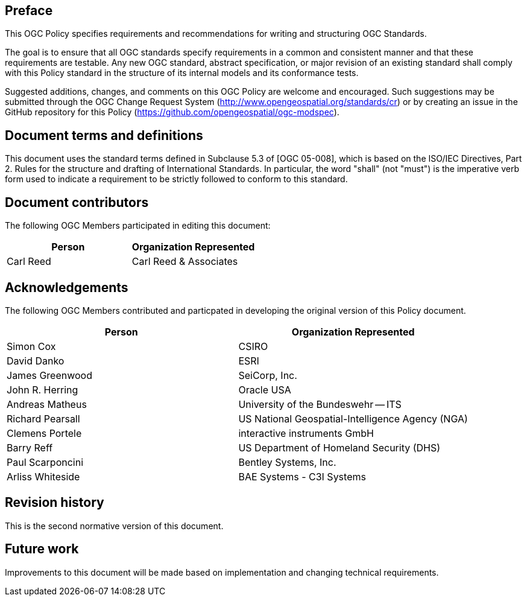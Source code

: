 [.preface]
== Preface

This OGC Policy specifies requirements and recommendations for writing and structuring OGC Standards.

The goal is to ensure that all OGC standards specify requirements in a common and consistent manner and that these requirements are testable.
Any new OGC standard, abstract specification, or major revision of an existing standard shall comply with this Policy standard in the structure of its internal models and its conformance tests. 

Suggested additions, changes, and comments on this OGC Policy are welcome and
encouraged. Such suggestions may be submitted through the OGC Change Request System
(http://www.opengeospatial.org/standards/cr) or by creating an issue in the GitHub repository for this Policy (https://github.com/opengeospatial/ogc-modspec).

[.preface]
== Document terms and definitions

This document uses the standard terms defined in Subclause 5.3 of [OGC 05-008], which
is based on the ISO/IEC Directives, Part 2. Rules for the structure and drafting of
International Standards. In particular, the word "shall" (not "must") is the
imperative verb form used to indicate a requirement to be strictly followed to
conform to this standard.

[.preface]
== Document contributors

The following OGC Members participated in editing this document:

[%unnumbered]
|===
^h| Person ^h| Organization Represented
| Carl Reed | Carl Reed & Associates
|===

[.preface]
== Acknowledgements

The following OGC Members contributed and particpated in developing the original version of this Policy document.

[%unnumbered]
|===
^h| Person ^h| Organization Represented
| Simon Cox | CSIRO
| David Danko | ESRI
| James Greenwood | SeiCorp, Inc.
| John R. Herring | Oracle USA
| Andreas Matheus | University of the Bundeswehr -- ITS
| Richard Pearsall | US National Geospatial-Intelligence Agency (NGA)
| Clemens Portele | interactive instruments GmbH
| Barry Reff | US Department of Homeland Security (DHS)
| Paul Scarponcini | Bentley Systems, Inc.
| Arliss Whiteside | BAE Systems - C3I Systems
|===

[.preface]
== Revision history

This is the second normative version of this document.

[.preface]
== Future work

Improvements to this document will be made based on implementation and changing technical requirements.
